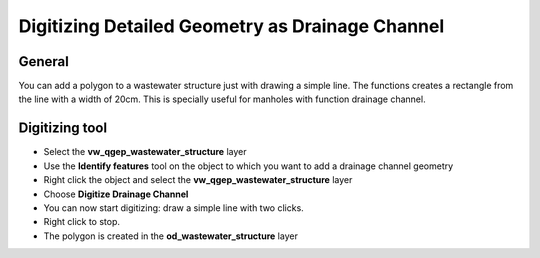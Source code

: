 Digitizing Detailed Geometry as Drainage Channel
================================================

General
-------------------------

You can add a polygon to a wastewater structure just with drawing a simple line. The functions creates a rectangle from the line with a width of 20cm. This is specially useful for manholes with function drainage channel. 

Digitizing tool
-------------------------

* Select the **vw_qgep_wastewater_structure** layer
* Use the **Identify features** tool on the object to which you want to add a drainage channel geometry
* Right click the object and select the **vw_qgep_wastewater_structure** layer
* Choose **Digitize Drainage Channel**
* You can now start digitizing: draw a simple line with two clicks. 
* Right click to stop.
* The polygon is created in the **od_wastewater_structure** layer

